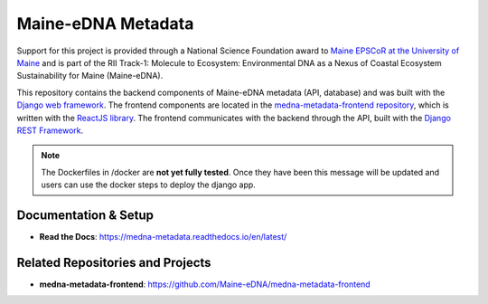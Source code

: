 ===================
Maine-eDNA Metadata
===================
.. image:: https://readthedocs.org/projects/medna-metadata/badge/?version=latest
  :target: https://medna-metadata.readthedocs.io/en/latest/?badge=latest
  :alt: Documentation Status

Support for this project is provided through a National Science Foundation award to `Maine EPSCoR at the University of
Maine <https://umaine.edu/edna/>`_ and is part of the RII Track-1: Molecule to Ecosystem: Environmental DNA as a Nexus
of Coastal Ecosystem Sustainability for Maine (Maine-eDNA).

This repository contains the backend components of Maine-eDNA metadata (API, database) and was built with the `Django web
framework <https://www.djangoproject.com/>`_. The frontend components are located in the `medna-metadata-frontend
repository <https://github.com/Maine-eDNA/medna-metadata-frontend>`_, which is written with the
`ReactJS library <https://reactjs.org/>`_. The frontend communicates with the backend through the API, built with the
`Django REST Framework <https://www.django-rest-framework.org/>`_.

.. note::
    The Dockerfiles in /docker are **not yet fully tested**. Once they have been this message will be updated and users
    can use the docker steps to deploy the django app.

Documentation & Setup
---------------------

- **Read the Docs**: https://medna-metadata.readthedocs.io/en/latest/

Related Repositories and Projects
---------------------------------

- **medna-metadata-frontend**: https://github.com/Maine-eDNA/medna-metadata-frontend
